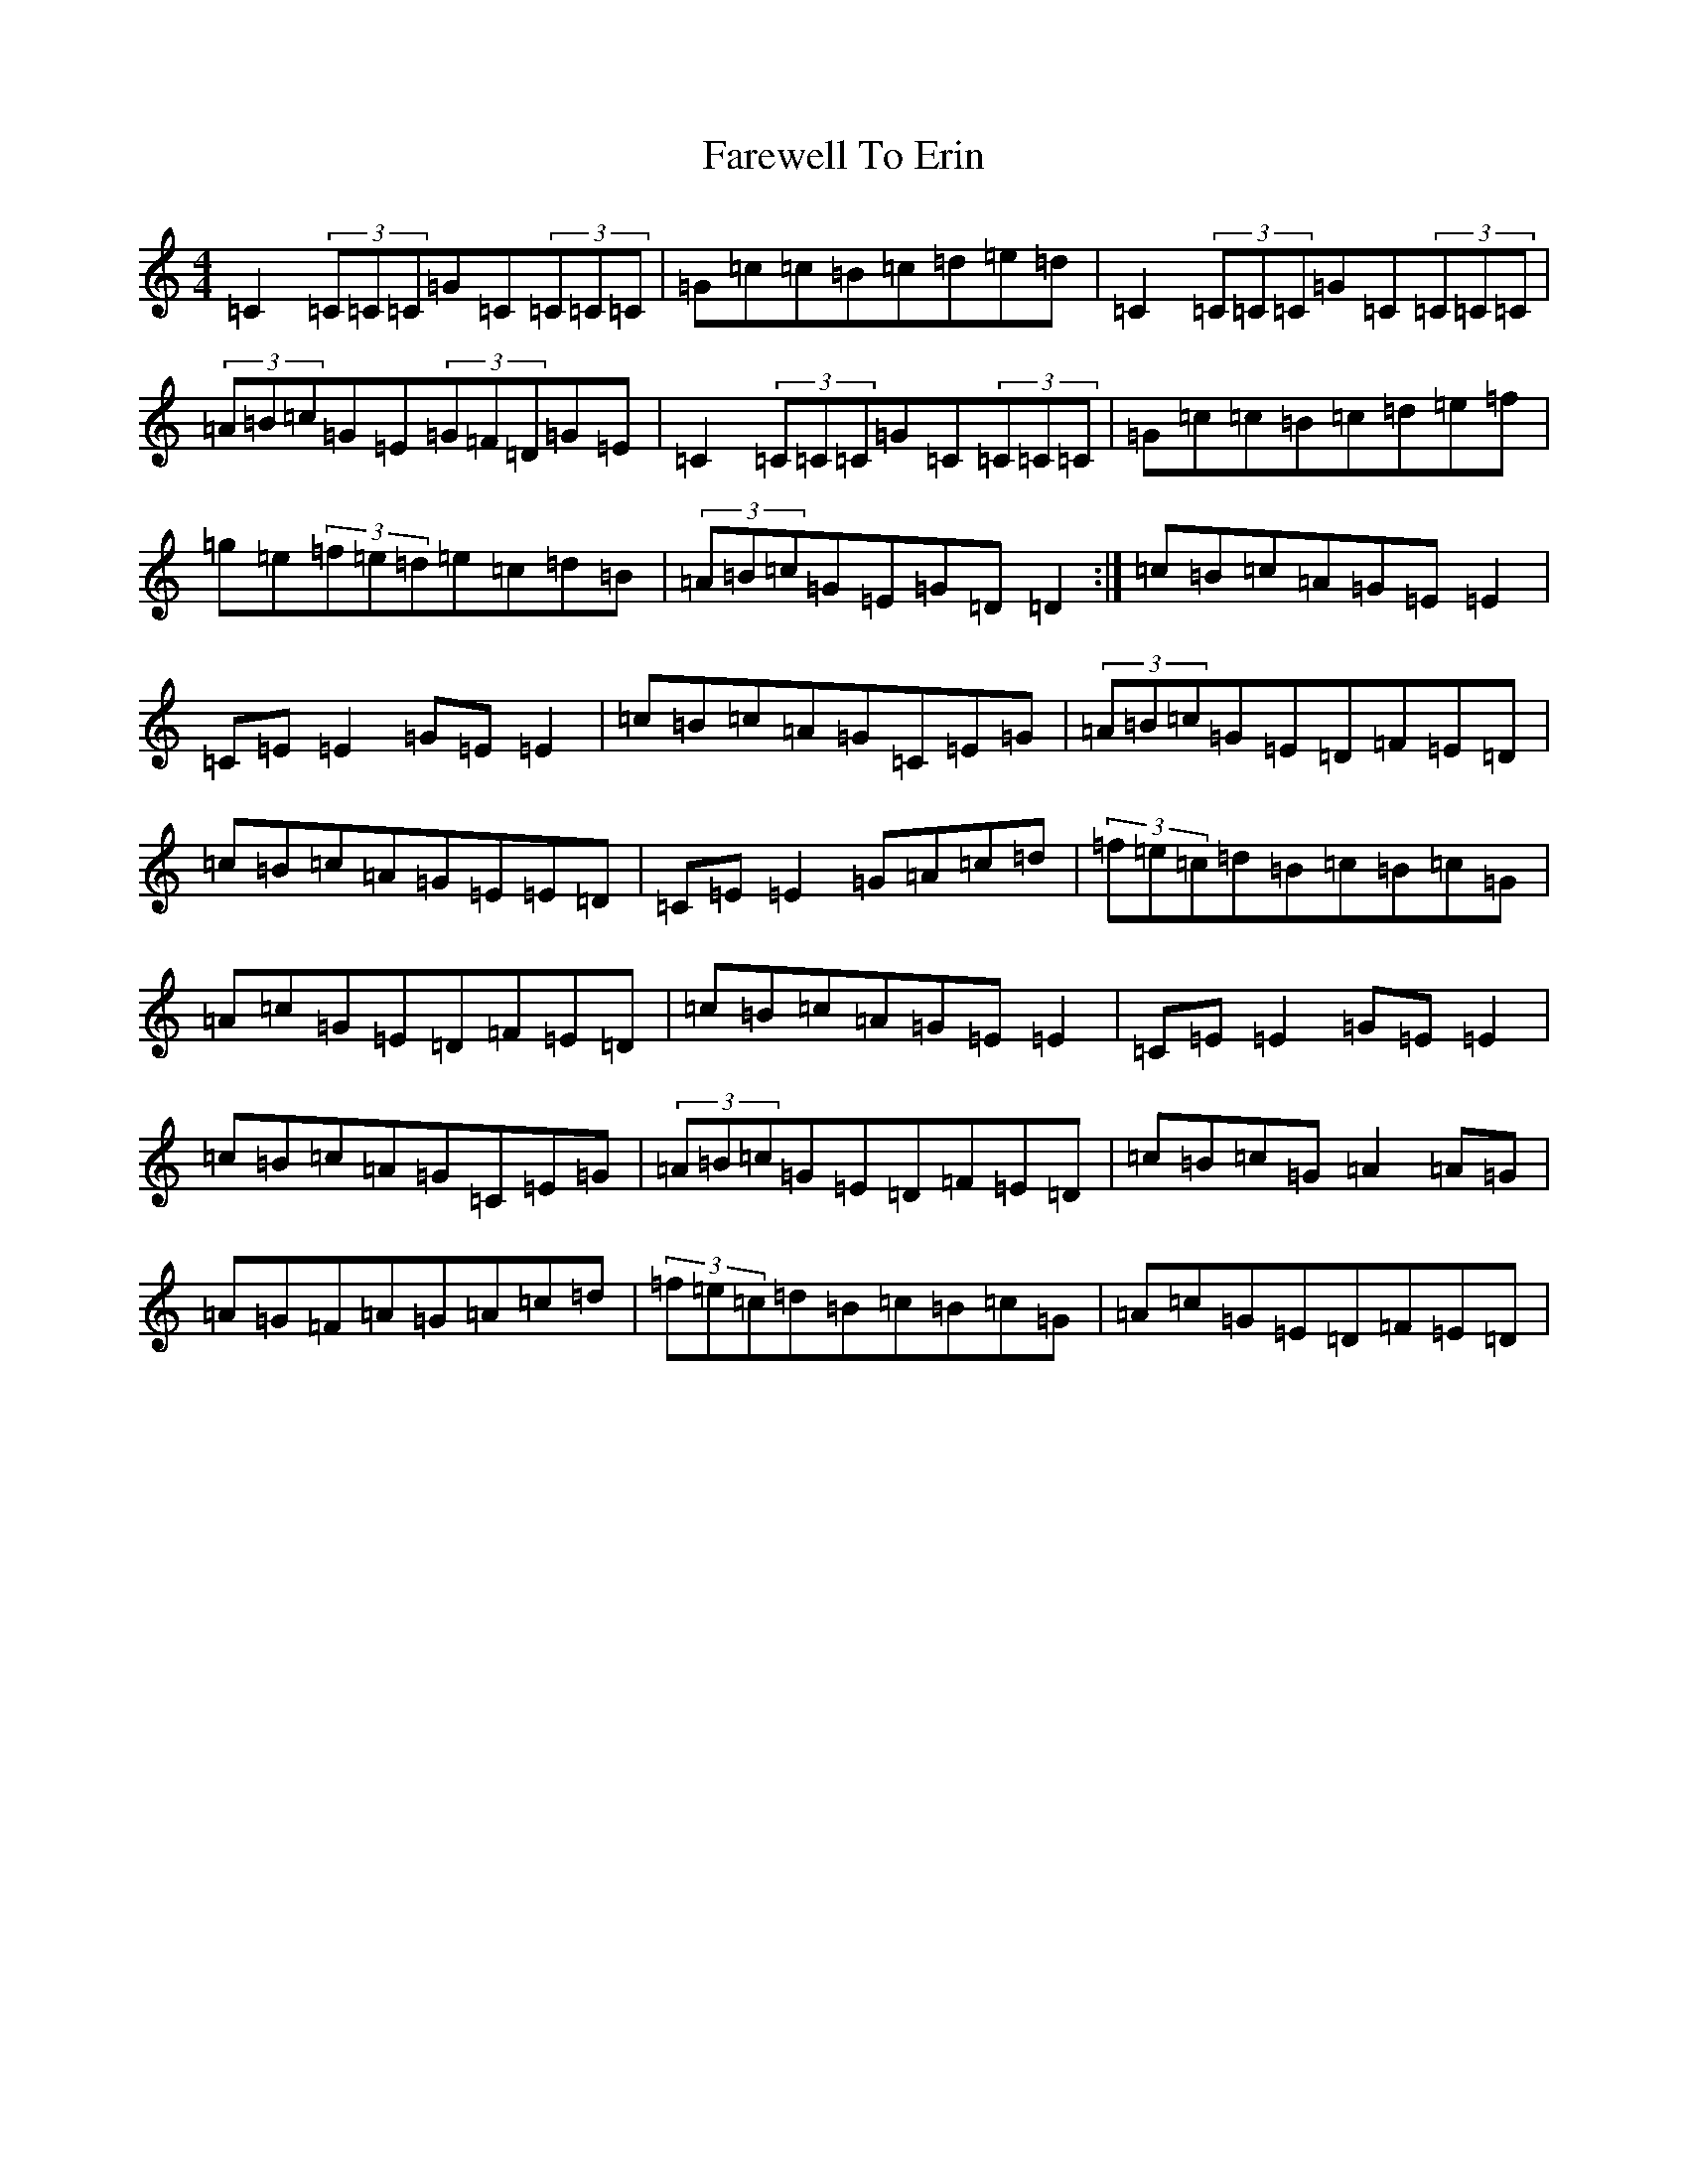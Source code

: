 X: 6473
T: Farewell To Erin
S: https://thesession.org/tunes/4403#setting22782
R: reel
M:4/4
L:1/8
K: C Major
=C2(3=C=C=C=G=C(3=C=C=C|=G=c=c=B=c=d=e=d|=C2(3=C=C=C=G=C(3=C=C=C|(3=A=B=c=G=E(3=G=F=D=G=E|=C2(3=C=C=C=G=C(3=C=C=C|=G=c=c=B=c=d=e=f|=g=e(3=f=e=d=e=c=d=B|(3=A=B=c=G=E=G=D=D2:|=c=B=c=A=G=E=E2|=C=E=E2=G=E=E2|=c=B=c=A=G=C=E=G|(3=A=B=c=G=E=D=F=E=D|=c=B=c=A=G=E=E=D|=C=E=E2=G=A=c=d|(3=f=e=c=d=B=c=B=c=G|=A=c=G=E=D=F=E=D|=c=B=c=A=G=E=E2|=C=E=E2=G=E=E2|=c=B=c=A=G=C=E=G|(3=A=B=c=G=E=D=F=E=D|=c=B=c=G=A2=A=G|=A=G=F=A=G=A=c=d|(3=f=e=c=d=B=c=B=c=G|=A=c=G=E=D=F=E=D|